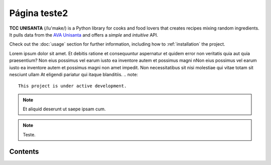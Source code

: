 Página teste2
============

**TCC UNISANTA** (/lu'make/) is a Python library for cooks and food lovers
that creates recipes mixing random ingredients.
It pulls data from the `AVA Unisanta <https://ava.unisanta.br/login/index.php/>`_
and offers a *simple* and *intuitive* API.

Check out the :doc:`usage` section for further information, including
how to :ref:`installation` the project.

Lorem ipsum dolor sit amet. Et debitis ratione et consequuntur aspernatur et quidem error non veritatis quia aut quia praesentium? Non eius possimus vel earum iusto ea inventore autem et possimus magni nNon eius possimus vel earum iusto ea inventore autem et possimus magni non amet impedit. Non necessitatibus sit nisi molestiae qui vitae totam sit nesciunt ullam At eligendi pariatur qui itaque blanditiis.
.. note::

   This project is under active development.

.. note::

  Et aliquid deserunt ut saepe ipsam cum.

.. note::

   Teste.
Contents
--------